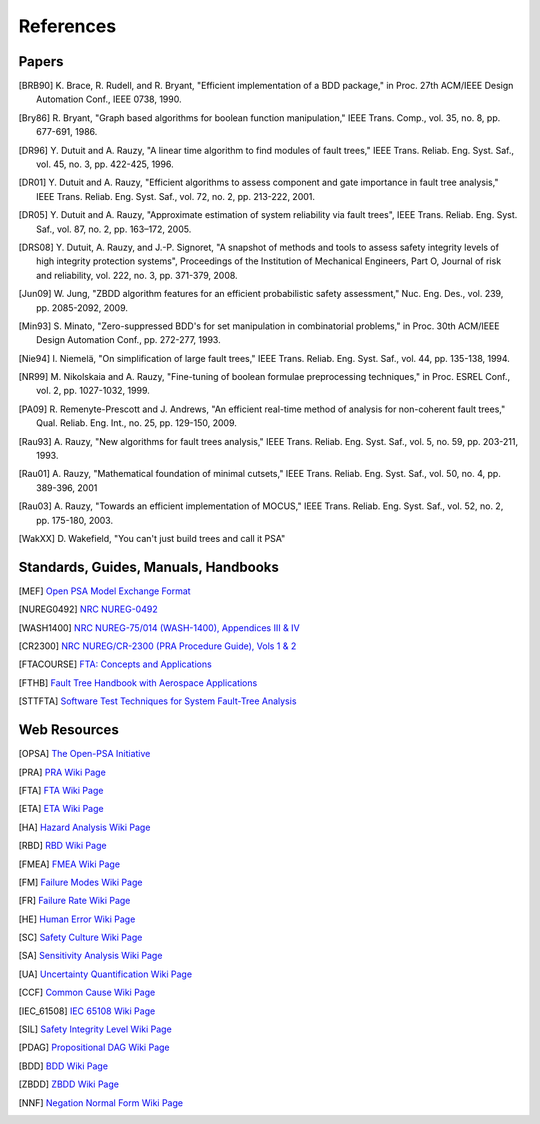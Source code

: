 .. _references:

##########
References
##########

Papers
======

.. [BRB90] K. Brace, R. Rudell, and R. Bryant,
           "Efficient implementation of a BDD package,"
           in Proc. 27th ACM/IEEE Design Automation Conf., IEEE 0738, 1990.

.. [Bry86] R. Bryant,
           "Graph based algorithms for boolean function manipulation,"
           IEEE Trans. Comp., vol. 35, no. 8, pp. 677-691, 1986.

.. [DR96] Y. Dutuit and A. Rauzy,
          "A linear time algorithm to find modules of fault trees,"
          IEEE Trans. Reliab. Eng. Syst. Saf., vol. 45, no. 3, pp. 422-425, 1996.

.. [DR01] Y. Dutuit and A. Rauzy,
          "Efficient algorithms to assess component and gate importance in fault tree analysis,"
          IEEE Trans. Reliab. Eng. Syst. Saf., vol. 72, no. 2, pp. 213-222, 2001.

.. [DR05] Y. Dutuit and A. Rauzy,
          "Approximate estimation of system reliability via fault trees",
          IEEE Trans. Reliab. Eng. Syst. Saf., vol. 87, no. 2, pp. 163–172, 2005.

.. [DRS08] Y. Dutuit, A. Rauzy, and J.-P. Signoret,
           "A snapshot of methods and tools to assess safety integrity levels of high integrity protection systems",
           Proceedings of the Institution of Mechanical Engineers,
           Part O, Journal of risk and reliability, vol. 222, no. 3, pp. 371-379, 2008.

.. [Jun09] W. Jung,
           "ZBDD algorithm features for an efficient probabilistic safety assessment,"
           Nuc. Eng. Des., vol. 239, pp. 2085-2092, 2009.

.. [Min93] S. Minato,
           "Zero-suppressed BDD's for set manipulation in combinatorial problems,"
           in Proc. 30th ACM/IEEE Design Automation Conf., pp. 272-277, 1993.

.. [Nie94] I. Niemelä,
           "On simplification of large fault trees,"
           IEEE Trans. Reliab. Eng. Syst. Saf., vol. 44, pp. 135-138, 1994.

.. [NR99] M. Nikolskaia and A. Rauzy,
          "Fine-tuning of boolean formulae preprocessing techniques,"
          in Proc. ESREL Conf., vol. 2, pp. 1027-1032, 1999.

.. [PA09] R. Remenyte-Prescott and J. Andrews,
          "An efficient real-time method of analysis for non-coherent fault trees,"
          Qual. Reliab. Eng. Int., no. 25, pp. 129-150, 2009.

.. [Rau93] A. Rauzy,
           "New algorithms for fault trees analysis,"
           IEEE Trans. Reliab. Eng. Syst. Saf., vol. 5, no. 59, pp. 203-211, 1993.

.. [Rau01] A. Rauzy,
           "Mathematical foundation of minimal cutsets,"
           IEEE Trans. Reliab. Eng. Syst. Saf., vol. 50, no. 4, pp. 389-396, 2001

.. [Rau03] A. Rauzy,
           "Towards an efficient implementation of MOCUS,"
           IEEE Trans. Reliab. Eng. Syst. Saf., vol. 52, no. 2, pp. 175-180, 2003.

.. [WakXX] D. Wakefield,
           "You can't just build trees and call it PSA"


Standards, Guides, Manuals, Handbooks
=====================================

.. [MEF] `Open PSA Model Exchange Format <https://open-psa.github.io/mef>`_

.. [NUREG0492] `NRC NUREG-0492 <http://www.nrc.gov/reading-rm/doc-collections/nuregs/staff/sr0492/>`_

.. [WASH1400] `NRC NUREG-75/014 (WASH-1400), Appendices III & IV <http://www.nrc.gov/reading-rm/doc-collections/nuregs/staff/sr75-014/appendix-iii-iv/>`_

.. [CR2300] `NRC NUREG/CR-2300 (PRA Procedure Guide), Vols 1 & 2 <http://www.nrc.gov/reading-rm/doc-collections/nuregs/contract/cr2300/>`_

.. [FTACOURSE] `FTA: Concepts and Applications <http://www.hq.nasa.gov/office/codeq/risk/docs/ftacourse.pdf>`_

.. [FTHB] `Fault Tree Handbook with Aerospace Applications <http://www.hq.nasa.gov/office/codeq/doctree/fthb.pdf>`_

.. [STTFTA] `Software Test Techniques for System Fault-Tree Analysis <http://www.cs.virginia.edu/~jck/publications/safecomp.97.pdf>`_


Web Resources
=============

.. [OPSA] `The Open-PSA Initiative <http://open-psa.org>`_

.. [PRA] `PRA Wiki Page <https://en.wikipedia.org/wiki/Probabilistic_risk_assessment>`_
.. [FTA] `FTA Wiki Page <https://en.wikipedia.org/wiki/Fault_tree_analysis>`_
.. [ETA] `ETA Wiki Page <https://en.wikipedia.org/wiki/Event_tree_analysis>`_
.. [HA] `Hazard Analysis Wiki Page <https://en.wikipedia.org/wiki/Hazard_analysis>`_
.. [RBD] `RBD Wiki Page <https://en.wikipedia.org/wiki/Reliability_block_diagram>`_
.. [FMEA] `FMEA Wiki Page <https://en.wikipedia.org/wiki/Failure_mode_and_effects_analysis>`_
.. [FM] `Failure Modes Wiki Page <https://en.wikipedia.org/wiki/Failure_causes>`_
.. [FR] `Failure Rate Wiki Page <https://en.wikipedia.org/wiki/Failure_rate>`_
.. [HE] `Human Error Wiki Page <https://en.wikipedia.org/wiki/Human_error>`_
.. [SC] `Safety Culture Wiki Page <https://en.wikipedia.org/wiki/Safety_culture>`_
.. [SA] `Sensitivity Analysis Wiki Page <https://en.wikipedia.org/wiki/Sensitivity_analysis>`_
.. [UA] `Uncertainty Quantification Wiki Page <https://en.wikipedia.org/wiki/Uncertainty_quantification>`_
.. [CCF] `Common Cause Wiki Page <https://en.wikipedia.org/wiki/Common_cause_and_special_cause_(statistics)>`_

.. [IEC_61508] `IEC 65108 Wiki Page <https://en.wikipedia.org/wiki/IEC_61508>`_
.. [SIL] `Safety Integrity Level Wiki Page <https://en.wikipedia.org/wiki/Safety_integrity_level>`_

.. [PDAG] `Propositional DAG Wiki Page <https://en.wikipedia.org/wiki/Propositional_directed_acyclic_graph>`_
.. [BDD] `BDD Wiki Page <https://en.wikipedia.org/wiki/Binary_decision_diagram>`_
.. [ZBDD] `ZBDD Wiki Page <https://en.wikipedia.org/wiki/Zero-suppressed_decision_diagram>`_
.. [NNF] `Negation Normal Form Wiki Page <https://en.wikipedia.org/wiki/Negation_normal_form>`_
